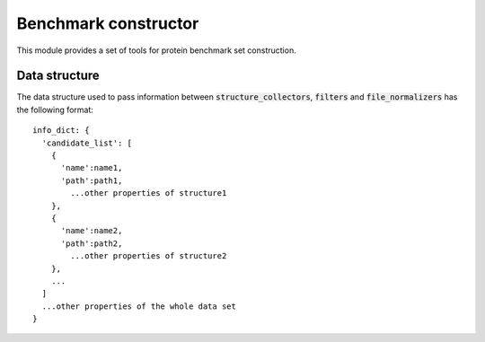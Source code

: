 Benchmark constructor
=====================
This module provides a set of tools for protein benchmark set construction.

Data structure
--------------
The data structure used to pass information between :code:`structure_collectors`,
:code:`filters` and :code:`file_normalizers` has the following format::

  info_dict: {
    'candidate_list': [
      {
        'name':name1,
        'path':path1,
          ...other properties of structure1
      },
      {
        'name':name2,
        'path':path2,
          ...other properties of structure2
      },
      ...
    ]
    ...other properties of the whole data set
  }
